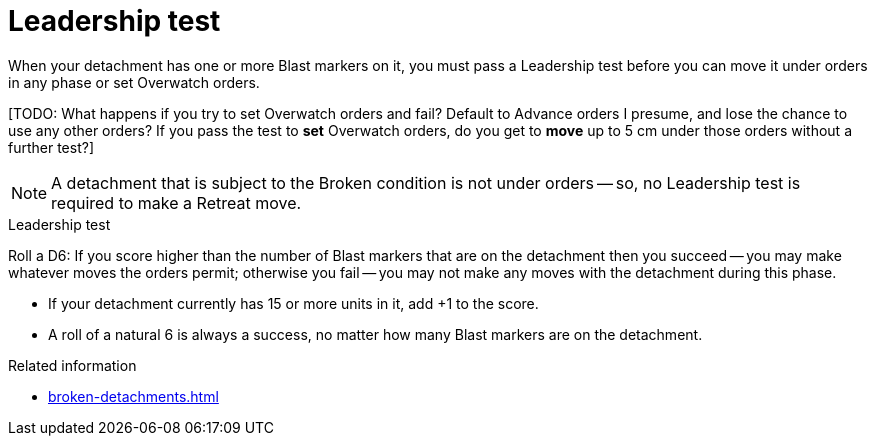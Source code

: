= Leadership test

When your detachment has one or more Blast markers on it, you must pass a Leadership test before you can move it under orders in any phase or set Overwatch orders.

{blank}[TODO: What happens if you try to set Overwatch orders and fail? Default to Advance orders I presume, and lose the chance to use any other orders? If you pass the test to *set* Overwatch orders, do you get to *move* up to 5 cm under those orders without a further test?]

NOTE: A detachment that is subject to the Broken condition is not under orders -- so, no Leadership test is required to make a Retreat move.

.Leadership test
Roll a D6: If you score higher than the number of Blast markers that are on the detachment then you succeed -- you may make whatever moves the orders permit; otherwise you fail -- you may not make any moves with the detachment during this phase.

* If your detachment currently has 15 or more units in it, add +1 to the score.
* A roll of a natural 6 is always a success, no matter how many Blast markers are on the detachment.

.Related information
* xref:broken-detachments.adoc[]
